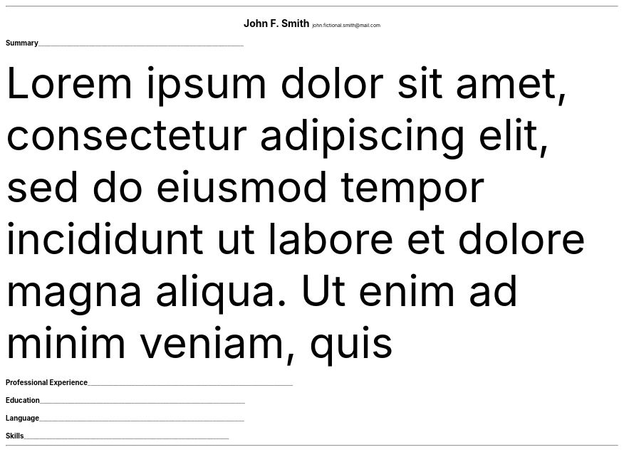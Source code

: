 .fam T
.nr PS 10p
.nr VS 15p
.ds CH
.
.
.defcolor linecolor rgb 0.6f 0.6f 0.6f
.defcolor headingcolor rgb 0.5f 0.5f 0.5f
.
.
.de heading
.   nf
.   ps 14
.   B "\\$1"
\h'0n'\v'-1.2n'\
\m[headingcolor]\
\l'\\n(.lu\(ul'\
\m[default]
.   ps 10
.   sp -.2
.   fi
..

.ce 2
.ps 18
.B "John F. Smith"
.ps 10
john.fictional.smith@mail.com
.TS
tab(;) nospaces;
l rx.
Main Road 66;
Awesometown, 66788;T{
.I "+12 42 99 666"
T}
Wonderland;T{
.I "https://my-little-page.com"
T}
.TE

.heading "Summary"
.LP
Lorem ipsum dolor sit amet, consectetur adipiscing elit, sed do eiusmod tempor 
incididunt ut labore et dolore magna aliqua. Ut enim ad minim veniam, quis 

.heading "Professional Experience"
.TS
tab(;) nospaces;
rW15|lx.
\m[default]2019 - today\m[linecolor];T{
.B "Development Engineer at Creative Pros"
\(en Awesometown, Wonderland
.br
Sed ut perspiciatis unde omnis iste natus error sit voluptatem accusantium 
doloremque laudantium, totam rem aperiam, eaque ipsa quae ab illo inventore 
veritatis et quasi architecto beatae vitae dicta sunt explicabo.
.sp .5
T}
\m[default]2010 - 2019\m[linecolor];T{
.B "Professional Expert at Dreamworx"
\(en Somefareaway, Neverland
.br
Nemo enim ipsam voluptatem quia voluptas sit aspernatur aut odit aut fugit, sed 
quia consequuntur magni dolores eos qui ratione voluptatem sequi nesciunt.
.sp .5
T}
.TE
\m[default]
.heading "Education"
.TS
tab(;) nospaces;
rW15|lx.
2000 - 2005\m[linecolor];T{
.B "The Great University"
\(en West-town, Wonderland
.br
MSc in Computer Science
.sp .5
T}
\m[default]1995 - 2000\m[linecolor];T{
.B "The Fair University"
\(en East-Town, Wonderland
.br
BSc in Economics
.sp .5
T}
.TE
\m[default]
.heading "Language"
.TS
tab(;) nospaces;
rW15|lx.
English\m[linecolor];T{
\m[default]Professional working proficiency
.br
.sp .2
T}
T{
\m[default]
.B "Spanish"
\m[linecolor]
T};T{
.B
\m[default]Native proficiency
.R
.br
.sp .2
T}
.TE
\m[default]
.heading "Skills"
.TS
tab(;) nospaces;
rW15|lx.
Concepts\m[linecolor];T{
Hacking, Programming, Web development
.br
Economics, Microeconomics, Behavioural economics
.br
.sp .5
T}
\m[default]Prog. Languages\m[linecolor];T{
x86 Assembly, C, Haskell, Python
.sp .5
T}
